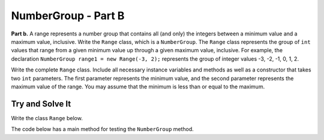 .. qnum::
   :prefix:  16-12-
   :start: 1

NumberGroup - Part B
===============================

..	index::
	single: NumberGroup
    single: free response

**Part b.**  A range represents a number group that contains all (and only) the integers between a minimum value and
a maximum value, inclusive.
Write the ``Range`` class, which is a ``NumberGroup``. The ``Range`` class represents the group of ``int`` values that range from a given minimum value up through a given maximum value, inclusive. For example, the declaration ``NumberGroup range1 = new Range(-3, 2);`` represents the group of integer values -3, -2, -1, 0, 1, 2.

Write the complete ``Range`` class. Include all necessary instance variables and methods as well as a constructor that takes two ``int`` parameters. The first parameter represents the minimum value, and the second parameter represents the maximum value of the range. You may assume that the minimum is less than or equal to the maximum.

Try and Solve It
----------------

Write the class ``Range`` below.

The code below has a main method for testing the ``NumberGroup`` method.

.. activecode:: NumberGroupB
   :language: java

   public class Range implements NumberGroup
   {
       //Write the Range class here!

       //Main method to test the class
       public static void main(String[] args)
       {
           System.out.println("This is testing the constructor");
           Range test = Range(5, 8);
           System.out.println("The program says the minimum is " + test.getMin() + ", it really should be 5.";
           System.out.println("The program says the maximum is " + test.getMax() + ", it really should be 8.";
		       System.out.println("This is testing the contains function.");
		       System.out.println("The program says that 6 is within the range of the function, which is correct.");
       } // end of main

   } // end of class
